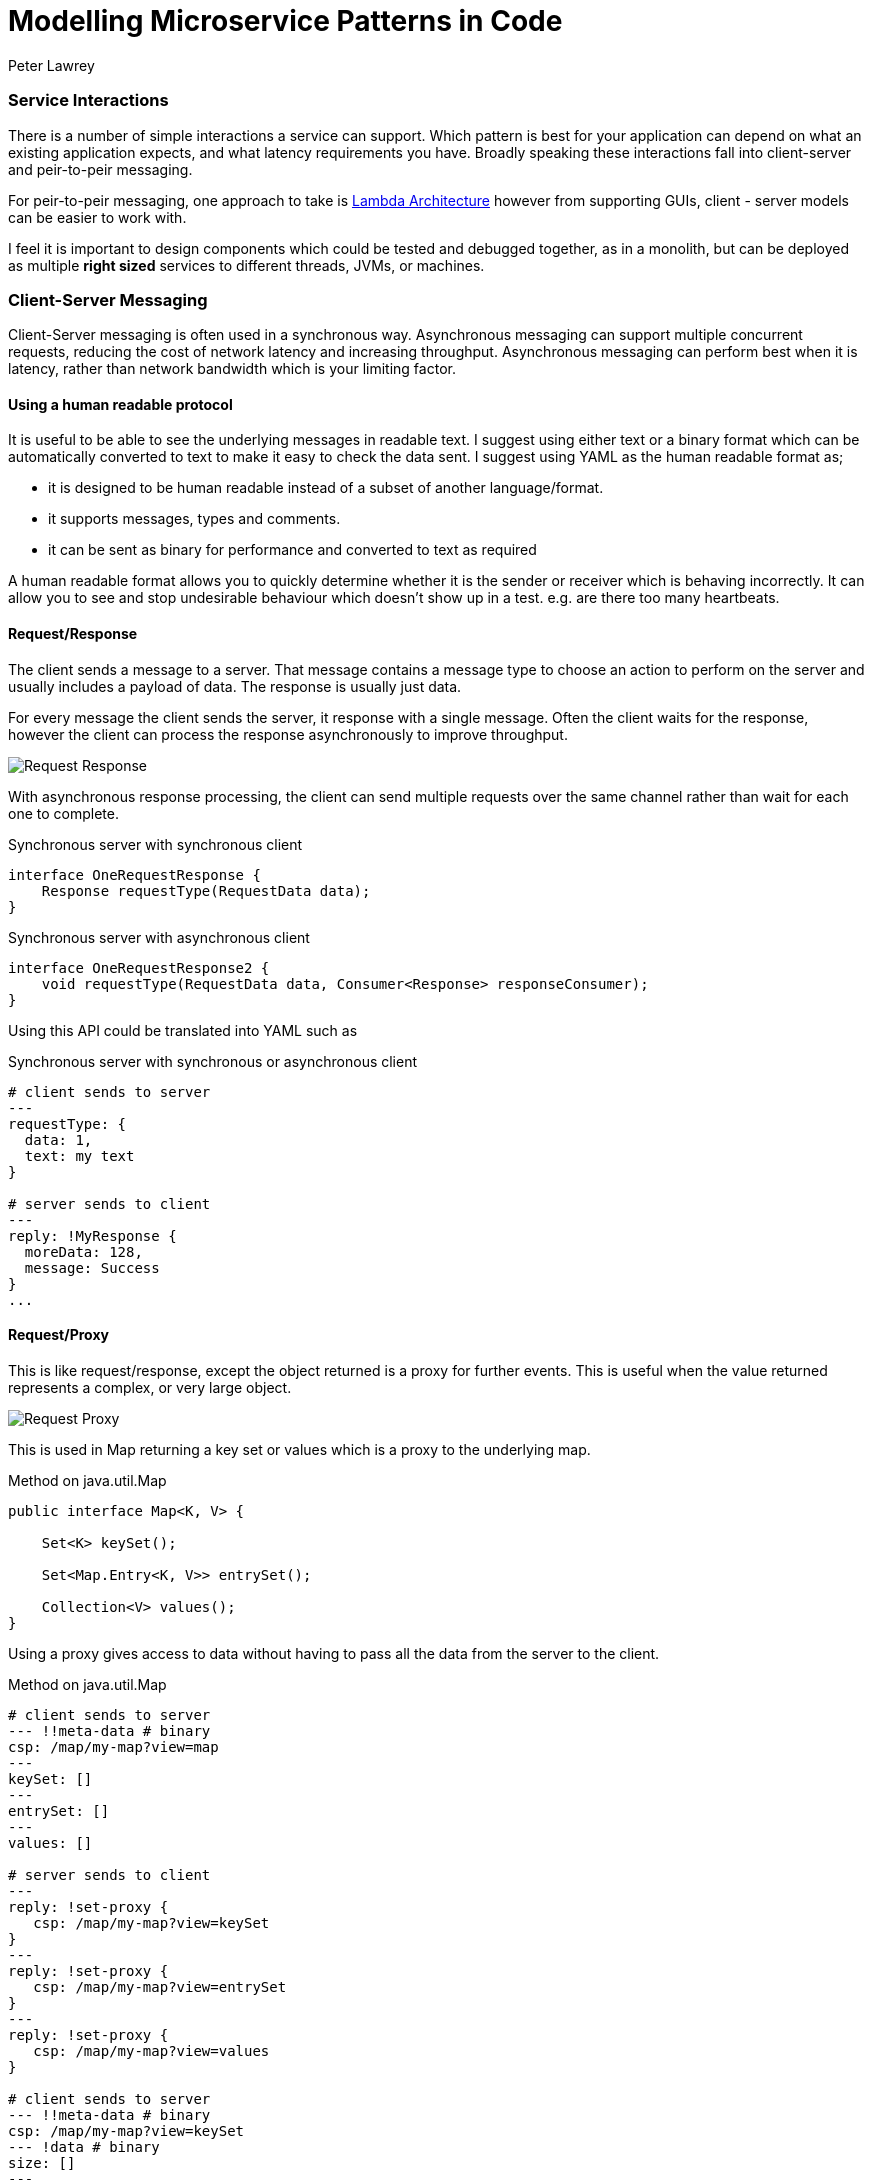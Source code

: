 = Modelling Microservice Patterns in Code
Peter Lawrey
:hp-tags: Microservices, Patterns, Java
:published_at: 2016-05-17

=== Service Interactions

There is a number of simple interactions a service can support.  Which pattern is best for your application can depend on what an existing application expects, and what latency requirements you have.  Broadly speaking these interactions fall into client-server and peir-to-peir messaging.

For peir-to-peir messaging, one approach to take is https://vanilla-java.github.io/2016/05/16/Simple-Asynchronous-Microservices-using-Lambda-Architecture.html[Lambda Architecture] however from supporting GUIs, client - server models can be easier to work with.

I feel it is important to design components which could be tested and debugged together, as in a monolith, but can be deployed as multiple *right sized* services to different threads, JVMs, or machines.

=== Client-Server Messaging

Client-Server messaging is often used in a synchronous way.  Asynchronous messaging can support multiple concurrent requests, reducing the cost of network latency and increasing throughput. Asynchronous messaging can perform best when it is latency, rather than network bandwidth which is your limiting factor.

==== Using a human readable protocol

It is useful to be able to see the underlying messages in readable text.  I suggest using either text or a binary format which can be automatically converted to text to make it easy to  check the data sent. I suggest using YAML as the human readable format as;

- it is designed to be human readable instead of a subset of another language/format.
- it supports messages, types and comments.
- it can be sent as binary for performance and converted to text as required

A human readable format allows you to quickly determine whether it is the sender or receiver which is behaving incorrectly.  It can allow you to see and stop undesirable behaviour which doesn't show up in a test. e.g. are there too many heartbeats.

[[Request-Response]]
==== Request/Response

The client sends a message to a server.  That message contains a message type to choose an action to perform on the server and usually includes a payload of data.  The response is usually just data.

For every message the client sends the server, it response with a single message. Often the client waits for the response, however the client can process the response asynchronously to improve throughput.

image::Request-Response.jpg[]

With asynchronous response processing, the client can send multiple requests over the same channel rather than wait for each one to complete.

.Synchronous server with synchronous client
[source,java]
----
interface OneRequestResponse {
    Response requestType(RequestData data);
}
----

.Synchronous server with asynchronous client
[source,java]
----
interface OneRequestResponse2 {
    void requestType(RequestData data, Consumer<Response> responseConsumer);
}
----

Using this API could be translated into YAML such as

.Synchronous server with synchronous or asynchronous client
[source,yaml]
----
# client sends to server
---
requestType: {
  data: 1,
  text: my text
}

# server sends to client
---
reply: !MyResponse {
  moreData: 128,
  message: Success
}
...
----

[[Request-Proxy]]
==== Request/Proxy

This is like request/response, except the object returned is a proxy for further events.  This is useful when the value returned represents a complex, or very large object.

image::Request-Proxy.jpg[]

This is used in Map returning a key set or values which is a proxy to the underlying map.

.Method on java.util.Map
[source,java]
----
public interface Map<K, V> {

    Set<K> keySet();
    
    Set<Map.Entry<K, V>> entrySet();
    
    Collection<V> values();
}
----

Using a proxy gives access to data without having to pass all the data from the server to the client.

.Method on java.util.Map
[source,yaml]
----
# client sends to server
--- !!meta-data # binary
csp: /map/my-map?view=map
---
keySet: []
---
entrySet: []
---
values: []

# server sends to client
---
reply: !set-proxy {
   csp: /map/my-map?view=keySet
}
---
reply: !set-proxy {
   csp: /map/my-map?view=entrySet
}
---
reply: !set-proxy {
   csp: /map/my-map?view=values
}

# client sends to server
--- !!meta-data # binary
csp: /map/my-map?view=keySet
--- !data # binary
size: []
---

# server sends to client
---
reply: 128000 # <1>

# client sends to server
--- !!meta-data # binary
csp: /map/my-map?view=keySet
--- !data # binary
remove: "key-111"
---

# server sends to client
---
reply: true # <2>
...
----
<1> no need to send 128,000 keys just to determine how many there was.
<2> key was removed on the server, not a copy sent to the client.

[[Request-Callback]]
==== Request/Callback

The client sends a message to a server.  That message contains information to call an action on the server and usually includes a payload of data.  The callback is also a message containing an action and data.

This is like a Subscription except that exactly one event is expected to be returned.

image::Request-Callback.jpg[]

The use of a callback provides a richer interaction between the caller and callee.

.Synchronous server with a callback
[source,java]
----
interface OneCallback {
    void resultOne(ResultOne result);

    void resultTwo(List<ResultOne> results);

    void errorResult(String message);
}

interface OneRequestCallback {
    void requestType(RequestData data, OneCallback callback);
}
----

The client could be configured to either wait for the server to call the callback, or handle the callback asynchronously.  The thread which performs the method in the callback will be on the client side.

.Synchronous server with a callback
[source,yaml]
----
# client sends to server
---
requestType: {
  data: 1,
  text: my text
}

# server sends to client
---
resultTwo: [
  {
      moreData: 128,
      message: Success
  },
  {
      moreData: 1111,
      message: Failure
  }  
}
...
----

[[Request-Visitor]]
==== Request/Visitor

The client sends one or two visitors to the server to apply to local objects or actors.  This visitor can be an update which applied atomically to an actor, and/or a vistor can be applied to retrieve specific information.

image::Request-Visitor.jpg[]

.Pass a function to apply on a server for a given key
[source,java]
----
interface KeyedResources<V> {

    void asyncUpdate(String key, Visitor<V> vistor);
    
    <R> R syncUpdate(String key, Visitor<V> updater, Function<V, R> returnFunction);
    
}
----

This approach allows the caller to apply an operation to an actor without needing to know where that actor is.

.Pass a function to apply on a server for a given key
[source,java]
----
# client sends to server
---
asyncUpdate: [ 
    "key-5", 
    !MyVisitor { add: 10 } 
] 
# no return value
--- # subtract 3 and return x * x
syncUpdate: [ 
    "key-6", 
    !MyVisiitor { add: -3 }, 
    !Square { } 
];

# server sends to client
---
reply: 1024
...
----

[[Request-Subscription]]
==== Request/Subscription

By requesting a subscription, a client can receive multiple asynchronous events.  This can start with a bootstrap of existing information, followed by live updates.

Once a subscription ahs been made, it should be altered, or cancelled

image::Request-Subscription.jpg[]

.Pass a function to apply on a server for a given key
[source,java]
----

interface Queryable<E> {

    <R> Subscription<E, R> subscribe(Filter<E> filter, Function<E, R> returnMapping, Subscriber<R> subscriber);
    
}

interface Subscription<R> {
    // change the current filter.
    void setFilter(Filter<E> newFilter);
    
    void cancel();
}
----

Up to this point, all the message are actions lived with a single response.  In Chronicle-Engine, we associate a `csp` or Chronicle Service Path for each actor, and a `tid` or Transaction ID with each operation.  This allows multiple concurrent actions to different actors.  This routing information is passed in meta data, with the actions for that destination following

.Pass a function to apply on a server for a given key
[source,yaml]
----
# client sends server
--- !!meta-data # binary
csp: /maps/my-map
tid: 12345
--- !!data # binary
subscribe: [
   !MyFilter { field: age, op: gt, value: 18 },
   !Getter { field: name }
]
request: 2 # only send me two events for now.

# server sends client
--- !!meta-data # binary
tid: 12345
--- !data-not-complete # binary
reply: Steve Jobs
--- !data-not-complete # binary
reply: Alan Turing

# client sends server
--- !!meta-data # binary
tid: 12345
--- !data # binary
cancel: []

# server sends client
--- !!meta-data # binary
tid: 12345
--- !data # binary
cancelled: "By request"
...
----


[[Client-Injected-Handler]]
==== Client Injected Handler

This approach allows the client to version and configure which handlers are used on the server on the client's behalf. In particular, this is useful when supporting multiple versions of clients concurrently.

image::Client-Injected-Handler.jpg[]

.Client passes a handler to intergate with the server and act it's behalf
[source,java]
----
interface AcceptsHandler {

    /**
     * The accept method takes a handler to pass to the server.
     * and it returns a proxy it can call to invoke that hdnler on the server.
     */
    <H extends ContextAcceptor> H accept(H handler);
}
----

A simple example of a handler we use is for heartbeats

[source,yaml]
----
# client sends server
--- !!meta-data # binary
csp: /
cid: 1
handler: !HeartbeatHandler {
    heartbeatTimeoutMs: 10000
    heartbeatIntervalMs: 2000
}
...
----

NOTE: This allows different clients to be working with dfferent versions of heartbeat handlers at the same time, supporting old and new clients with a single server.

==== Conclusion

In addition to https://vanilla-java.github.io/2016/05/16/Simple-Asynchronous-Microservices-using-Lambda-Architecture.html[Lambda Architecture] models for back end, peir-to-peir services, we can support a rich set of interactions between clients and servers.

These interactions can be performed without a transport i.e. one component directly calls another to make testing and debugging easier.



